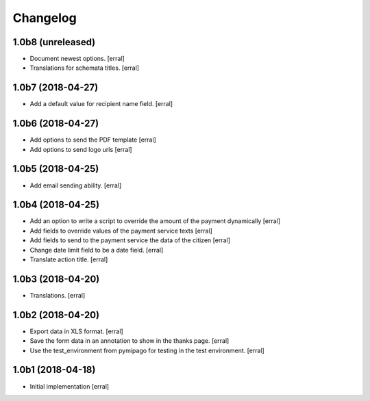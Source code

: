 Changelog
=========

1.0b8 (unreleased)
------------------

- Document newest options.
  [erral]

- Translations for schemata titles.
  [erral]


1.0b7 (2018-04-27)
------------------

- Add a default value for recipient name field.
  [erral]


1.0b6 (2018-04-27)
------------------

- Add options to send the PDF template
  [erral]

- Add options to send logo urls
  [erral]


1.0b5 (2018-04-25)
------------------

- Add email sending ability.
  [erral]


1.0b4 (2018-04-25)
------------------

- Add an option to write a script to override the amount of the payment dynamically
  [erral]

- Add fields to override values of the payment service texts
  [erral]

- Add fields to send to the payment service the data of the citizen
  [erral]

- Change date limit field to be a date field.
  [erral]

- Translate action title.
  [erral]


1.0b3 (2018-04-20)
------------------

- Translations.
  [erral]

1.0b2 (2018-04-20)
------------------

- Export data in XLS format.
  [erral]

- Save the form data in an annotation to show in the thanks page.
  [erral]

- Use the test_environment from pymipago for testing in the test environment.
  [erral]


1.0b1 (2018-04-18)
------------------

- Initial implementation
  [erral]
